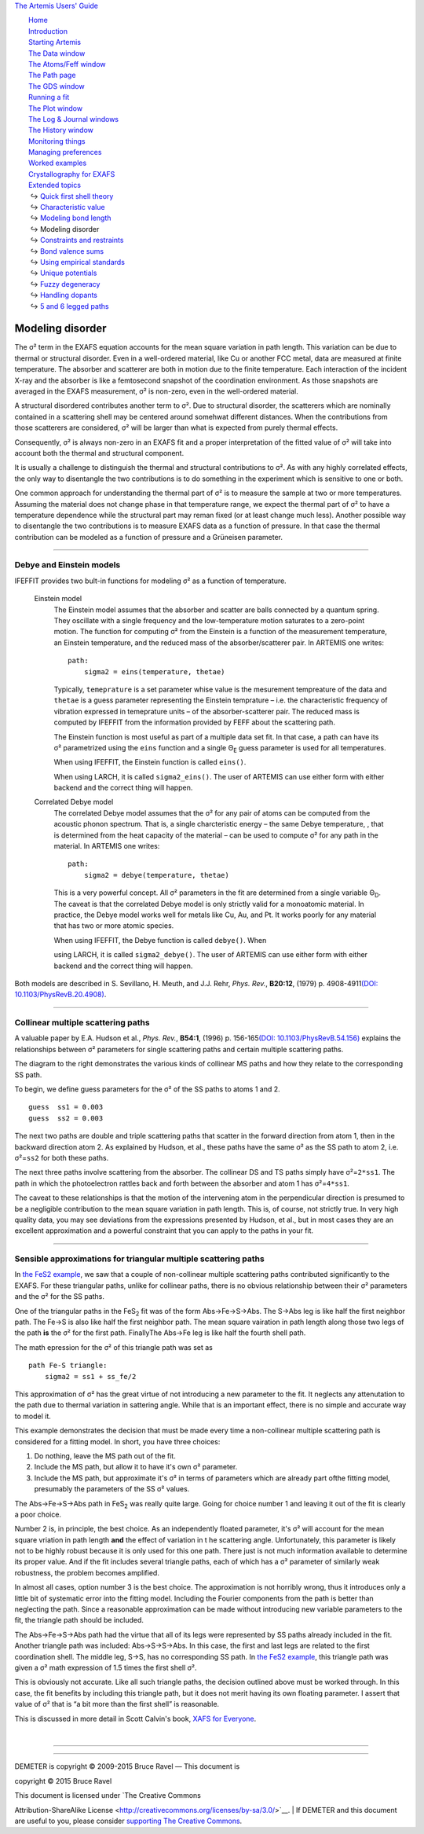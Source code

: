 `The Artemis Users' Guide <../index.html>`__

+--------------------------------------+--------------------------------------+
| «\ `DEMETER <http://bruceravel.githu |
| b.io/demeter/>`__\ »                 |
|                                      |
| «\ `IFEFFIT <https://github.com/newv |
| ille/ifeffit>`__\ »                  |
|                                      |
| «\ `xafs.org <http://xafs.org>`__\ » |
|                                      |
| Back: `Modeling bond                 |
| length <../extended/delr.html>`__    |
|    Up: `Extended                     |
| topics <../extended/index.html>`__   |
|    Next: `Constraints and            |
| restraints <../extended/constraints. |
| html>`__                             |
+--------------------------------------+--------------------------------------+

| |[Artemis logo]|
|  `Home <../index.html>`__
|  `Introduction <../intro.html>`__
|  `Starting Artemis <../startup/index.html>`__
|  `The Data window <../data.html>`__
|  `The Atoms/Feff window <../feff/index.html>`__
|  `The Path page <../path/index.html>`__
|  `The GDS window <../gds.html>`__
|  `Running a fit <../fit/index.html>`__
|  `The Plot window <../plot/index.html>`__
|  `The Log & Journal windows <../logjournal.html>`__
|  `The History window <../history.html>`__
|  `Monitoring things <../monitor.html>`__
|  `Managing preferences <../prefs.html>`__
|  `Worked examples <../examples/index.html>`__
|  `Crystallography for EXAFS <../atoms/index.html>`__
|  `Extended topics <../extended/index.html>`__
|   ↪ `Quick first shell theory <../extended/qfs.html>`__
|   ↪ `Characteristic value <../extended/cv.html>`__
|   ↪ `Modeling bond length <../extended/delr.html>`__
|   ↪ Modeling disorder
|   ↪ `Constraints and restraints <../extended/constraints.html>`__
|   ↪ `Bond valence sums <../extended/bvs.html>`__
|   ↪ `Using empirical standards <../extended/empirical.html>`__
|   ↪ `Unique potentials <../extended/ipots.html>`__
|   ↪ `Fuzzy degeneracy <../extended/fuzzy.html>`__
|   ↪ `Handling dopants <../extended/dopants.html>`__
|   ↪ `5 and 6 legged paths <../extended/fivesix.html>`__

Modeling disorder
=================

The σ² term in the EXAFS equation accounts for the mean square variation
in path length. This variation can be due to thermal or structural
disorder. Even in a well-ordered material, like Cu or another FCC metal,
data are measured at finite temperature. The absorber and scatterer are
both in motion due to the finite temperature. Each interaction of the
incident X-ray and the absorber is like a femtosecond snapshot of the
coordination environment. As those snapshots are averaged in the EXAFS
measurement, σ² is non-zero, even in the well-ordered material.

A structural disordered contributes another term to σ². Due to
structural disorder, the scatterers which are nominally contained in a
scattering shell may be centered around somehwat different distances.
When the contributions from those scatterers are considered, σ² will be
larger than what is expected from purely thermal effects.

Consequently, σ² is always non-zero in an EXAFS fit and a proper
interpretation of the fitted value of σ² will take into account both the
thermal and structural component.

It is usually a challenge to distinguish the thermal and structural
contributions to σ². As with any highly correlated effects, the only way
to disentangle the two contributions is to do something in the
experiment which is sensitive to one or both.

One common approach for understanding the thermal part of σ² is to
measure the sample at two or more temperatures. Assuming the material
does not change phase in that temperature range, we expect the thermal
part of σ² to have a temperature dependence while the structural part
may reman fixed (or at least change much less). Another possible way to
disentangle the two contributions is to measure EXAFS data as a function
of pressure. In that case the thermal contribution can be modeled as a
function of pressure and a Grüneisen parameter.

--------------

 

Debye and Einstein models
-------------------------

IFEFFIT provides two bult-in functions for modeling σ² as a function of
temperature.

 Einstein model
    The Einstein model assumes that the absorber and scatter are balls
    connected by a quantum spring. They oscillate with a single
    frequency and the low-temperature motion saturates to a zero-point
    motion. The function for computing σ² from the Einstein is a
    function of the measurement temperature, an Einstein temperature,
    and the reduced mass of the absorber/scatterer pair. In ARTEMIS one
    writes:

    ::

        path:
            sigma2 = eins(temperature, thetae)

    Typically, ``temeprature`` is a set parameter whise value is the
    mesurement tempreature of the data and ``thetae`` is a guess
    parameter representing the Einstein temprature – i.e. the
    characteristic frequency of vibration expressed in temeprature units
    – of the absorber-scatterer pair. The reduced mass is computed by
    IFEFFIT from the information provided by FEFF about the scattering
    path.

    The Einstein function is most useful as part of a multiple data set
    fit. In that case, a path can have its σ² parametrized using the
    ``eins`` function and a single Θ\ :sub:`E` guess parameter is used
    for all temperatures.

    | When using IFEFFIT, the Einstein function is called ``eins()``.
    When using LARCH, it is called ``sigma2_eins()``. The user of
    ARTEMIS can use either form with either backend and the correct
    thing will happen.

 Correlated Debye model
    The correlated Debye model assumes that the σ² for any pair of atoms
    can be computed from the acoustic phonon spectrum. That is, a single
    charcteristic energy – the same Debye temperature, , that is
    determined from the heat capacity of the material – can be used to
    compute σ² for any path in the material. In ARTEMIS one writes:

    ::

        path:
            sigma2 = debye(temperature, thetae)

    This is a very powerful concept. All σ² parameters in the fit are
    determined from a single variable Θ\ :sub:`D`. The caveat is that
    the correlated Debye model is only strictly valid for a monoatomic
    material. In practice, the Debye model works well for metals like
    Cu, Au, and Pt. It works poorly for any material that has two or
    more atomic species.

    | When using IFEFFIT, the Debye function is called ``debye()``. When
    using LARCH, it is called ``sigma2_debye()``. The user of ARTEMIS
    can use either form with either backend and the correct thing will
    happen.

Both models are described in S. Sevillano, H. Meuth, and J.J. Rehr,
*Phys. Rev.*, **B20:12**, (1979) p. 4908-4911\ `(DOI:
10.1103/PhysRevB.20.4908) <http://dx.doi.org/10.1103/PhysRevB.20.4908>`__.

--------------

 

Collinear multiple scattering paths
-----------------------------------

|collinear.png|\ A valuable paper by E.A. Hudson et al., *Phys. Rev.*,
**B54:1**, (1996) p. 156-165\ `(DOI:
10.1103/PhysRevB.54.156) <http://dx.doi.org/10.1103/PhysRevB.54.156>`__
explains the relationships between σ² parameters for single scattering
paths and certain multiple scattering paths.

The diagram to the right demonstrates the various kinds of collinear MS
paths and how they relate to the corresponding SS path.

To begin, we define guess parameters for the σ² of the SS paths to atoms
1 and 2.

::

    guess  ss1 = 0.003
    guess  ss2 = 0.003

The next two paths are double and triple scattering paths that scatter
in the forward direction from atom 1, then in the backward direction
atom 2. As explained by Hudson, et al., these paths have the same σ² as
the SS path to atom 2, i.e. σ²=\ ``ss2`` for both these paths.

The next three paths involve scattering from the absorber. The collinear
DS and TS paths simply have σ²=\ ``2*ss1``. The path in which the
photoelectron rattles back and forth between the absorber and atom 1 has
σ²=\ ``4*ss1``.

The caveat to these relationships is that the motion of the intervening
atom in the perpendicular direction is presumed to be a negligible
contribution to the mean square variation in path length. This is, of
course, not strictly true. In very high quality data, you may see
deviations from the expressions presented by Hudson, et al., but in most
cases they are an excellent approximation and a powerful constraint that
you can apply to the paths in your fit.

--------------

 

Sensible approximations for triangular multiple scattering paths
----------------------------------------------------------------

In `the FeS2 example <../examples/fes2.html>`__, we saw that a couple of
non-collinear multiple scattering paths contributed significantly to the
EXAFS. For these triangular paths, unlike for collinear paths, there is
no obvious relationship between their σ² parameters and the σ² for the
SS paths.

One of the triangular paths in the FeS\ :sub:`2` fit was of the form
Abs→Fe→S→Abs. The S→Abs leg is like half the first neighbor path. The
Fe→S is also like half the first neighbor path. The mean square
vairation in path length along those two legs of the path **is** the σ²
for the first path. FinallyThe Abs→Fe leg is like half the fourth shell
path.

The math epression for the σ² of this triangle path was set as

::

    path Fe-S triangle:
        sigma2 = ss1 + ss_fe/2

This approximation of σ² has the great virtue of not introducing a new
parameter to the fit. It neglects any attenutation to the path due to
thermal variation in sattering angle. While that is an important effect,
there is no simple and accurate way to model it.

This example demonstrates the decision that must be made every time a
non-collinear multiple scattering path is considered for a fitting
model. In short, you have three choices:

#. Do nothing, leave the MS path out of the fit.

#. Include the MS path, but allow it to have it's own σ² parameter.

#. Include the MS path, but approximate it's σ² in terms of parameters
   which are already part ofthe fitting model, presumably the parameters
   of the SS σ² values.

The Abs→Fe→S→Abs path in FeS\ :sub:`2` was really quite large. Going for
choice number 1 and leaving it out of the fit is clearly a poor choice.

Number 2 is, in principle, the best choice. As an independently floated
parameter, it's σ² will account for the mean square vriation in path
length **and** the effect of variation in t he scattering angle.
Unfortunately, this parameter is likely not to be highly robust because
it is only used for this one path. There just is not much information
available to determine its proper value. And if the fit includes several
triangle paths, each of which has a σ² parameter of similarly weak
robustness, the problem becomes amplified.

In almost all cases, option number 3 is the best choice. The
approximation is not horribly wrong, thus it introduces only a little
bit of systematic error into the fitting model. Including the Fourier
components from the path is better than neglecting the path. Since a
reasonable approximation can be made without introducing new variable
parameters to the fit, the triangle path should be included.

The Abs→Fe→S→Abs path had the virtue that all of its legs were
represented by SS paths already included in the fit. Another triangle
path was included: Abs→S→S→Abs. In this case, the first and last legs
are related to the first coordination shell. The middle leg, S→S, has no
corresponding SS path. In `the FeS2 example <../examples/fes2.html>`__,
this triangle path was given a σ² math expression of 1.5 times the first
shell σ².

This is obviously not accurate. Like all such triangle paths, the
decision outlined above must be worked through. In this case, the fit
benefits by including this triangle path, but it does not merit having
its own floating parameter. I assert that value of σ² that is “a bit
more than the first shell” is reasonable.

This is discussed in more detail in Scott Calvin's book, `XAFS for
Everyone <http://www.amazon.com/XAFS-Everyone-Scott-Calvin-ebook/dp/B00CUNBZA4>`__.

| 

--------------

--------------

| DEMETER is copyright © 2009-2015 Bruce Ravel — This document is
copyright © 2015 Bruce Ravel

|image2|    

| This document is licensed under `The Creative Commons
Attribution-ShareAlike
License <http://creativecommons.org/licenses/by-sa/3.0/>`__.
|  If DEMETER and this document are useful to you, please consider
`supporting The Creative
Commons <http://creativecommons.org/support/>`__.

.. |[Artemis logo]| image:: ../../images/Artemis_logo.jpg
   :target: ../diana.html
.. |collinear.png| image:: ../../images/collinear.png
   :target: ../../images/collinear.png
.. |image2| image:: ../../images/somerights20.png
   :target: http://creativecommons.org/licenses/by-sa/3.0/
